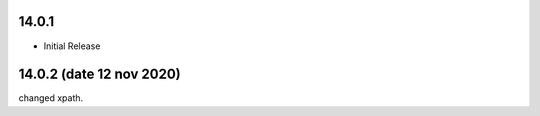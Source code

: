 14.0.1
----------------------------
- Initial Release

14.0.2 (date 12 nov 2020)
-------------------------------
changed xpath.



